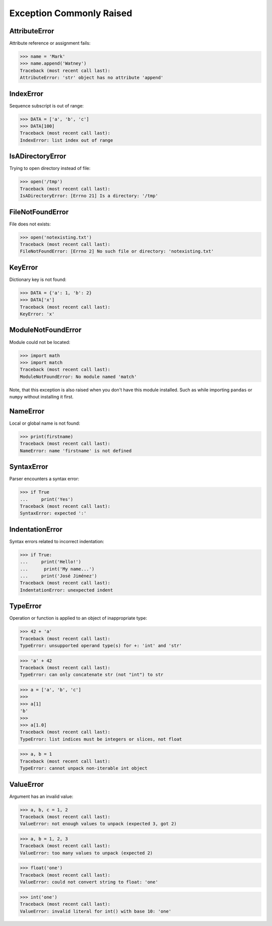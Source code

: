Exception Commonly Raised
=========================


AttributeError
--------------
Attribute reference or assignment fails:

>>> name = 'Mark'
>>> name.append('Watney')
Traceback (most recent call last):
AttributeError: 'str' object has no attribute 'append'


IndexError
----------
Sequence subscript is out of range:

>>> DATA = ['a', 'b', 'c']
>>> DATA[100]
Traceback (most recent call last):
IndexError: list index out of range


IsADirectoryError
-----------------
Trying to open directory instead of file:

>>> open('/tmp')
Traceback (most recent call last):
IsADirectoryError: [Errno 21] Is a directory: '/tmp'


FileNotFoundError
-----------------
File does not exists:

>>> open('notexisting.txt')
Traceback (most recent call last):
FileNotFoundError: [Errno 2] No such file or directory: 'notexisting.txt'


KeyError
--------
Dictionary key is not found:

>>> DATA = {'a': 1, 'b': 2}
>>> DATA['x']
Traceback (most recent call last):
KeyError: 'x'


ModuleNotFoundError
-------------------
Module could not be located:

>>> import math
>>> import match
Traceback (most recent call last):
ModuleNotFoundError: No module named 'match'

Note, that this exception is also raised when you don't have this module
installed. Such as while importing ``pandas`` or ``numpy`` without installing
it first.


NameError
---------
Local or global name is not found:

>>> print(firstname)
Traceback (most recent call last):
NameError: name 'firstname' is not defined


SyntaxError
-----------
Parser encounters a syntax error:

>>> if True
...     print('Yes')
Traceback (most recent call last):
SyntaxError: expected ':'


IndentationError
----------------
Syntax errors related to incorrect indentation:

>>> if True:
...     print('Hello!')
...      print('My name...')
...     print('José Jiménez')
Traceback (most recent call last):
IndentationError: unexpected indent


TypeError
---------
Operation or function is applied to an object of inappropriate type:

>>> 42 + 'a'
Traceback (most recent call last):
TypeError: unsupported operand type(s) for +: 'int' and 'str'

>>> 'a' + 42
Traceback (most recent call last):
TypeError: can only concatenate str (not "int") to str

>>> a = ['a', 'b', 'c']
>>>
>>> a[1]
'b'
>>>
>>> a[1.0]
Traceback (most recent call last):
TypeError: list indices must be integers or slices, not float

>>> a, b = 1
Traceback (most recent call last):
TypeError: cannot unpack non-iterable int object


ValueError
----------
Argument has an invalid value:

>>> a, b, c = 1, 2
Traceback (most recent call last):
ValueError: not enough values to unpack (expected 3, got 2)

>>> a, b = 1, 2, 3
Traceback (most recent call last):
ValueError: too many values to unpack (expected 2)

>>> float('one')
Traceback (most recent call last):
ValueError: could not convert string to float: 'one'

>>> int('one')
Traceback (most recent call last):
ValueError: invalid literal for int() with base 10: 'one'

